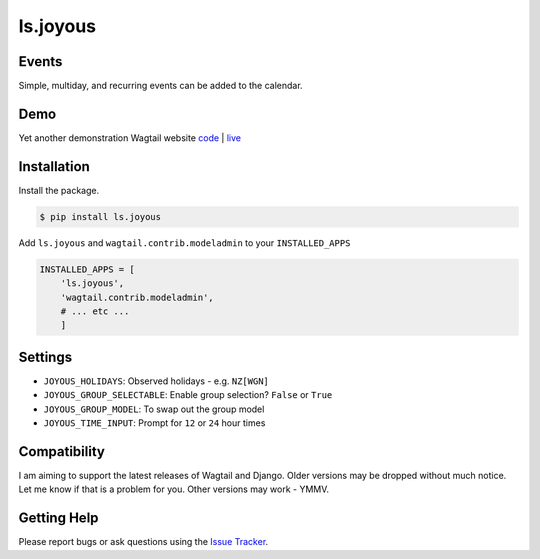 ls.joyous
===============

Events
-------
Simple, multiday, and recurring events can be added to the calendar.

Demo
-----
Yet another demonstration Wagtail website `code <http://github.com/linuxsoftware/orange-wagtail-site>`_ | `live <http://demo.linuxsoftware.nz>`_

Installation
-------------

Install the package.

.. code-block:: bash

    $ pip install ls.joyous

Add ``ls.joyous`` and ``wagtail.contrib.modeladmin`` to your ``INSTALLED_APPS``

.. code-block:: python

    INSTALLED_APPS = [
        'ls.joyous',
        'wagtail.contrib.modeladmin',
        # ... etc ...
        ]

Settings
--------
* ``JOYOUS_HOLIDAYS``: Observed holidays - e.g. ``NZ[WGN]``
* ``JOYOUS_GROUP_SELECTABLE``: Enable group selection? ``False`` or ``True``
* ``JOYOUS_GROUP_MODEL``: To swap out the group model
* ``JOYOUS_TIME_INPUT``: Prompt for ``12`` or ``24`` hour times

Compatibility
--------------
I am aiming to support the latest releases of Wagtail and Django.  Older versions may be dropped without much notice.  Let me know if that is a problem for you.  Other versions may work - YMMV.

Getting Help
-------------
Please report bugs or ask questions using the `Issue Tracker <http://github.com/linuxsoftware/ls.joyous/issues>`_.
